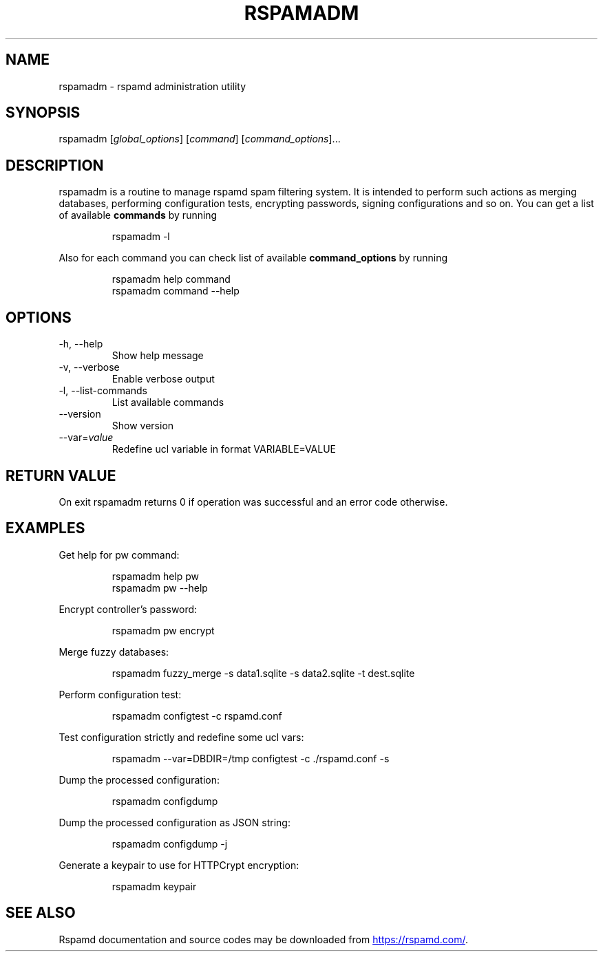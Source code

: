 .\" Automatically generated by Pandoc 3.1.11.1
.\"
.TH "RSPAMADM" "1" "" "Rspamd User Manual" ""
.SH NAME
rspamadm \- rspamd administration utility
.SH SYNOPSIS
rspamadm [\f[I]global_options\f[R]] [\f[I]command\f[R]]
[\f[I]command_options\f[R]]\&...
.SH DESCRIPTION
\f[CR]rspamadm\f[R] is a routine to manage rspamd spam filtering system.
It is intended to perform such actions as merging databases, performing
configuration tests, encrypting passwords, signing configurations and so
on.
You can get a list of available \f[B]commands\f[R] by running
.IP
.EX
rspamadm \-l
.EE
.PP
Also for each command you can check list of available
\f[B]command_options\f[R] by running
.IP
.EX
rspamadm help command
rspamadm command \-\-help
.EE
.SH OPTIONS
.TP
\-h, \-\-help
Show help message
.TP
\-v, \-\-verbose
Enable verbose output
.TP
\-l, \-\-list\-commands
List available commands
.TP
\-\-version
Show version
.TP
\-\-var=\f[I]value\f[R]
Redefine ucl variable in format \f[CR]VARIABLE=VALUE\f[R]
.SH RETURN VALUE
On exit \f[CR]rspamadm\f[R] returns \f[CR]0\f[R] if operation was
successful and an error code otherwise.
.SH EXAMPLES
Get help for pw command:
.IP
.EX
rspamadm help pw
rspamadm pw \-\-help
.EE
.PP
Encrypt controller\[cq]s password:
.IP
.EX
rspamadm pw encrypt
.EE
.PP
Merge fuzzy databases:
.IP
.EX
rspamadm fuzzy_merge \-s data1.sqlite \-s data2.sqlite \-t dest.sqlite
.EE
.PP
Perform configuration test:
.IP
.EX
rspamadm configtest \-c rspamd.conf
.EE
.PP
Test configuration strictly and redefine some ucl vars:
.IP
.EX
rspamadm \-\-var=DBDIR=/tmp configtest \-c ./rspamd.conf \-s
.EE
.PP
Dump the processed configuration:
.IP
.EX
rspamadm configdump
.EE
.PP
Dump the processed configuration as JSON string:
.IP
.EX
rspamadm configdump \-j
.EE
.PP
Generate a keypair to use for HTTPCrypt encryption:
.IP
.EX
rspamadm keypair
.EE
.SH SEE ALSO
Rspamd documentation and source codes may be downloaded from \c
.UR https://rspamd.com/
.UE \c
\&.
